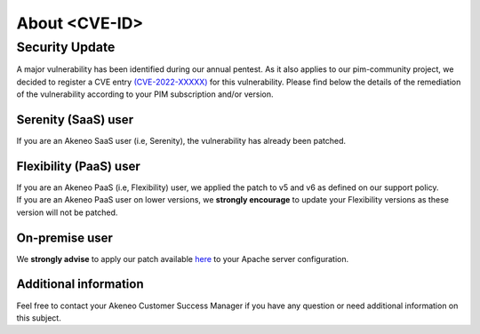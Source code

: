 About <CVE-ID>
==============================================================


Security Update
-----------------

A major vulnerability has been identified during our annual pentest. As it also applies to our pim-community project, we decided to register a CVE entry `(CVE-2022-XXXXX)
<https://cve.mitre.org/cgi-bin/cvename.cgi?name=CVE-2022-XXXXX/>`_ for this vulnerability. Please find below the details of the remediation of the vulnerability according to your PIM subscription and/or version.

Serenity (SaaS) user
**********************

If you are an Akeneo SaaS user (i.e, Serenity), the vulnerability has already been patched.

Flexibility (PaaS) user
**********************

| If you are an Akeneo PaaS (i.e, Flexibility) user, we applied the patch to v5 and v6 as defined on our support policy.
| If you are an Akeneo PaaS user on lower versions, we **strongly encourage** to update your Flexibility versions as these version will not be patched.

On-premise user
**********************

We **strongly advise** to apply our patch available `here
<https://discuss.elastic.co/t/apache-log4j2-remote-code-execution-rce-vulnerability-cve-2021-44228-esa-2021-31/291476/>`_ to your Apache server configuration.


Additional information
**********************

Feel free to contact your Akeneo Customer Success Manager if you have any question or need additional information on this subject.
